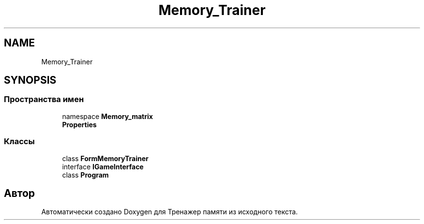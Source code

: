.TH "Memory_Trainer" 3 "Вс 8 Дек 2019" "Тренажер памяти" \" -*- nroff -*-
.ad l
.nh
.SH NAME
Memory_Trainer
.SH SYNOPSIS
.br
.PP
.SS "Пространства имен"

.in +1c
.ti -1c
.RI "namespace \fBMemory_matrix\fP"
.br
.ti -1c
.RI " \fBProperties\fP"
.br
.in -1c
.SS "Классы"

.in +1c
.ti -1c
.RI "class \fBFormMemoryTrainer\fP"
.br
.ti -1c
.RI "interface \fBIGameInterface\fP"
.br
.ti -1c
.RI "class \fBProgram\fP"
.br
.in -1c
.SH "Автор"
.PP 
Автоматически создано Doxygen для Тренажер памяти из исходного текста\&.
